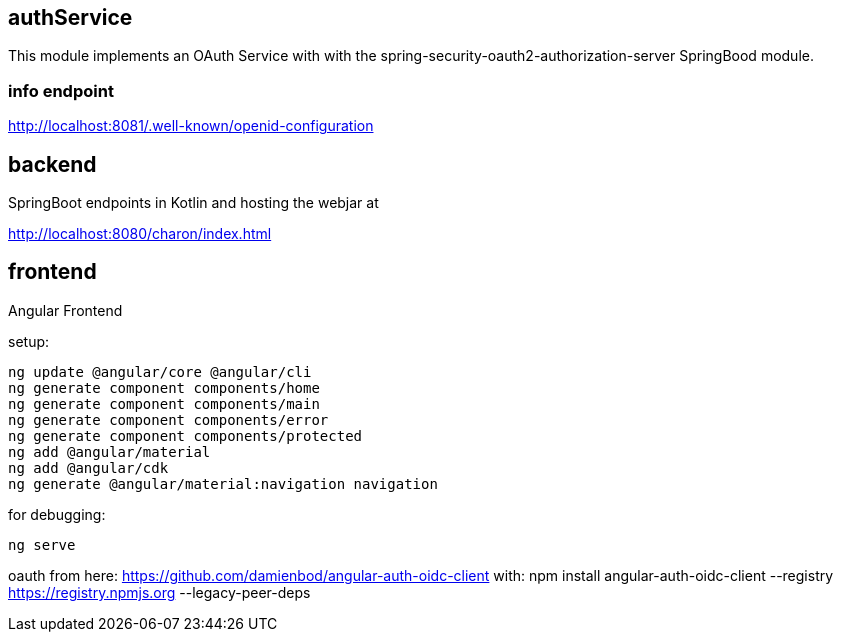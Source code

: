 == authService

This module implements an OAuth Service with with the spring-security-oauth2-authorization-server SpringBood module.



=== info endpoint

http://localhost:8081/.well-known/openid-configuration


== backend

SpringBoot endpoints in Kotlin and hosting the webjar at

http://localhost:8080/charon/index.html


== frontend

Angular Frontend

setup:

  ng update @angular/core @angular/cli
  ng generate component components/home
  ng generate component components/main
  ng generate component components/error
  ng generate component components/protected
  ng add @angular/material
  ng add @angular/cdk
  ng generate @angular/material:navigation navigation

for debugging:

  ng serve

oauth from here:
https://github.com/damienbod/angular-auth-oidc-client
with:
npm install angular-auth-oidc-client --registry https://registry.npmjs.org --legacy-peer-deps

